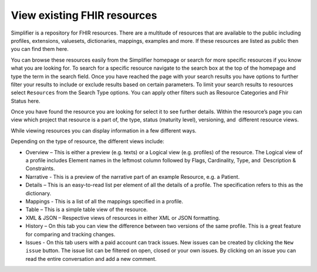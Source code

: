 View existing FHIR resources
============================
Simplifier is a repository for FHIR resources. There are a multitude of resources that are available to the public including profiles, extensions, valuesets, dictionaries, mappings, examples and more. If these resources are listed as public then you can find them here. 

You can browse these resources easily from the Simplifier homepage or search for more specific resources if you know what you are looking for. To search for a specific resource navigate to the search box at the top of the homepage and type the term in the search field. Once you have reached the page with your search results you have options to further filter your results to include or exclude results based on certain parameters. To limit your search results to resources select ``Resources`` from the Search Type options. You can apply other filters such as Resource Categories and Fhir Status here.

.. image:: ./images/Resourcessearch.PNG
  :align: center

Once you have found the resource you are looking for select it to see further details. Within the resource’s page you can view which project that resource is a part of, the type, status (maturity level), versioning, and  different resource views. 

While viewing resources you can display information in a few different ways.  

Depending on the type of resource, the different views include:

* Overview – This is either a preview (e.g. texts) or a Logical view (e.g. profiles) of the resource. The Logical view of a profile includes Element names in the leftmost column followed by Flags, Cardinality, Type, and  Description & Constraints.
* Narrative - This is a preview of the narrative part of an example Resource, e.g. a Patient.
* Details – This is an easy-to-read list per element of all the details of a profile. The specification refers to this as the dictionary. 
* Mappings - This is a list of all the mappings specified in a profile.
* Table – This is a simple table view of the resource.
* XML & JSON – Respective views of resources in either XML or JSON formatting. 
* History – On this tab you can view the difference between two versions of the same profile. This is a great feature for comparing and tracking changes.
* Issues - On this tab users with a paid account can track issues. New issues can be created by clicking the ``New issue`` button. The issue list can be filtered on open, closed or your own issues. By clicking on an issue you can read the entire conversation and add a new comment.

